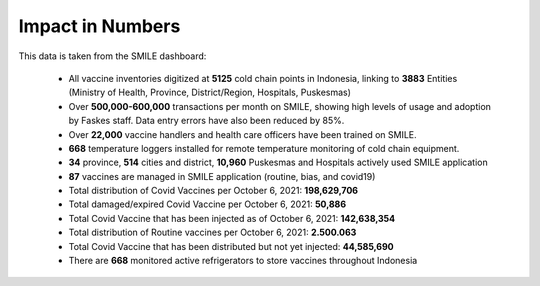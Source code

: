 Impact in Numbers
=====

This data is taken from the SMILE dashboard:

 - All vaccine inventories digitized at **5125** cold chain points in Indonesia, linking to **3883** Entities (Ministry of Health, Province, District/Region, Hospitals, Puskesmas)
 - Over **500,000-600,000** transactions per month on SMILE, showing high levels of usage and adoption by Faskes staff. Data entry errors have also been reduced by 85%.
 - Over **22,000** vaccine handlers and health care officers have been trained on SMILE.
 - **668** temperature loggers installed for remote temperature monitoring of cold chain equipment.
 - **34** province, **514** cities and district, **10,960** Puskesmas and Hospitals actively used SMILE application
 - **87** vaccines are managed in SMILE application (routine, bias, and covid19)
 - Total distribution of Covid Vaccines per October 6, 2021: **198,629,706**
 - Total damaged/expired Covid Vaccine per October 6, 2021: **50,886**
 - Total Covid Vaccine that has been injected as of October 6, 2021: **142,638,354**
 - Total distribution of Routine vaccines per October 6, 2021: **2.500.063**
 - Total Covid Vaccine that has been distributed but not yet injected: **44,585,690**
 - There are **668** monitored active refrigerators to store vaccines throughout Indonesia